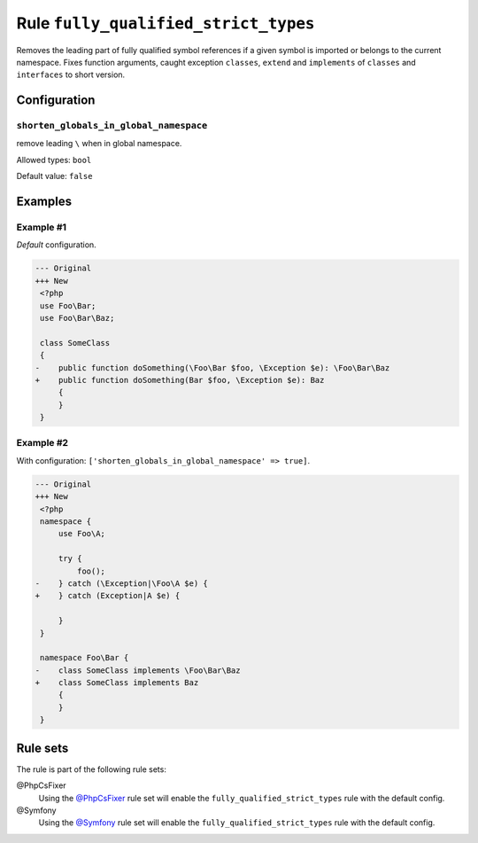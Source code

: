 =====================================
Rule ``fully_qualified_strict_types``
=====================================

Removes the leading part of fully qualified symbol references if a given symbol
is imported or belongs to the current namespace. Fixes function arguments,
caught exception ``classes``, ``extend`` and ``implements`` of ``classes`` and
``interfaces`` to short version.

Configuration
-------------

``shorten_globals_in_global_namespace``
~~~~~~~~~~~~~~~~~~~~~~~~~~~~~~~~

remove leading ``\`` when in global namespace.

Allowed types: ``bool``

Default value: ``false``

Examples
--------

Example #1
~~~~~~~~~~

*Default* configuration.

.. code-block:: diff

   --- Original
   +++ New
    <?php
    use Foo\Bar;
    use Foo\Bar\Baz;

    class SomeClass
    {
   -    public function doSomething(\Foo\Bar $foo, \Exception $e): \Foo\Bar\Baz
   +    public function doSomething(Bar $foo, \Exception $e): Baz
        {
        }
    }

Example #2
~~~~~~~~~~

With configuration: ``['shorten_globals_in_global_namespace' => true]``.

.. code-block:: diff

   --- Original
   +++ New
    <?php
    namespace {
        use Foo\A;

        try {
            foo();
   -    } catch (\Exception|\Foo\A $e) {
   +    } catch (Exception|A $e) {

        }
    }

    namespace Foo\Bar {
   -    class SomeClass implements \Foo\Bar\Baz
   +    class SomeClass implements Baz
        {
        }
    }

Rule sets
---------

The rule is part of the following rule sets:

@PhpCsFixer
  Using the `@PhpCsFixer <./../../ruleSets/PhpCsFixer.rst>`_ rule set will enable the ``fully_qualified_strict_types`` rule with the default config.

@Symfony
  Using the `@Symfony <./../../ruleSets/Symfony.rst>`_ rule set will enable the ``fully_qualified_strict_types`` rule with the default config.
